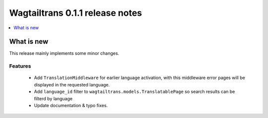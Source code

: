 ================================
Wagtailtrans 0.1.1 release notes
================================

.. contents::
    :local:
    :depth: 1


-----------
What is new
-----------

This release mainly implements some minor changes.


Features
~~~~~~~~

 - Add ``TranslationMiddleware`` for earlier language activation, with this middleware error pages will be displayed in the requested language.
 - Add ``language_id`` filter to ``wagtailtrans.models.TranslatablePage`` so search results can be filterd by language
 - Update documentation & typo fixes.
